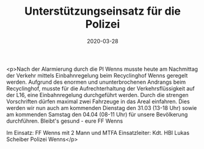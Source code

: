 #+TITLE: Unterstützungseinsatz für die Polizei
#+DATE: 2020-03-28
#+FACEBOOK_URL: https://facebook.com/ffwenns/posts/3699098833498548

<p>Nach der Alarmierung durch die PI Wenns musste heute am Nachmittag der Verkehr mittels Einbahnregelung beim Recyclinghof Wenns geregelt werden. Aufgrund des enormen und ununterbrochenen Andrangs beim Recyclinghof, musste für die Aufrechterhaltung der Verkehrsflüssigkeit auf der L16, eine Einbahnregelung durchgeführt werden. Durch die strengen Vorschriften dürfen maximal zwei Fahrzeuge in das Areal einfahren. Dies werden wir nun auch am kommenden Dienstag den 31.03 (13-18 Uhr) sowie am kommenden Samstag den 04.04 (08-11 Uhr) für unsere Bevölkerung durchführen. Bleibt's gesund - eure FF Wenns 

Im Einsatz:
FF Wenns mit 2 Mann und MTFA 
Einsatzleiter: Kdt. HBI Lukas Scheiber
Polizei Wenns</p>
